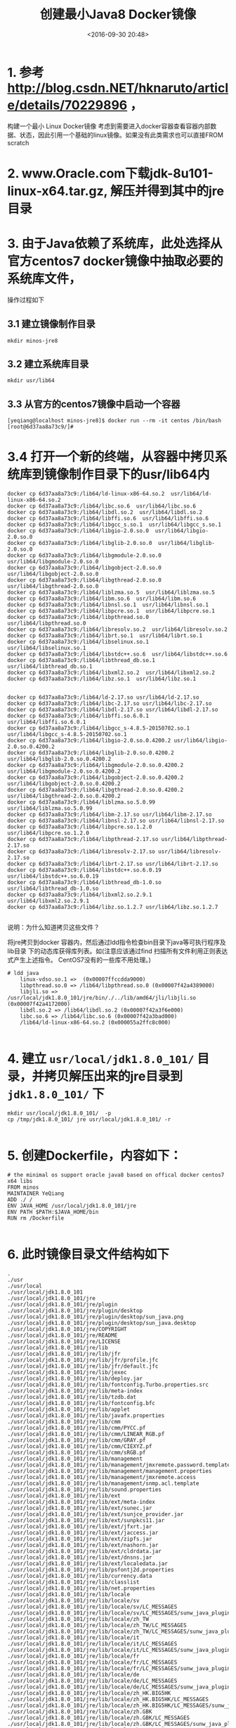 #+title: 创建最小Java8 Docker镜像
#+date: <2016-09-30 20:48>
#+filetags: java reprint

* 1. 参考 http://blog.csdn.NET/hknaruto/article/details/70229896 ，
构建一个最小 Linux Docker镜像
考虑到需要进入docker容器查看容器内部数据、状态，因此引用一个基础的linux镜像。如果没有此类需求也可以直接FROM scratch

* 2. www.Oracle.com下载jdk-8u101-linux-x64.tar.gz, 解压并得到其中的jre目录

* 3. 由于Java依赖了系统库，此处选择从官方centos7 docker镜像中抽取必要的系统库文件，
   操作过程如下

** 3.1 建立镜像制作目录
: mkdir minos-jre8

** 3.2 建立系统库目录
: mkdir usr/lib64

** 3.3 从官方的centos7镜像中启动一个容器
#+BEGIN_EXAMPLE
[yeqiang@localhost minos-jre8]$ docker run --rm -it centos /bin/bash
[root@6d37aa8a73c9/]#
#+END_EXAMPLE

* 3.4 打开一个新的终端，从容器中拷贝系统库到镜像制作目录下的usr/lib64内
#+BEGIN_EXAMPLE
docker cp 6d37aa8a73c9:/lib64/ld-linux-x86-64.so.2  usr/lib64/ld-linux-x86-64.so.2
docker cp 6d37aa8a73c9:/lib64/libc.so.6  usr/lib64/libc.so.6
docker cp 6d37aa8a73c9:/lib64/libdl.so.2  usr/lib64/libdl.so.2
docker cp 6d37aa8a73c9:/lib64/libffi.so.6  usr/lib64/libffi.so.6
docker cp 6d37aa8a73c9:/lib64/libgcc_s.so.1  usr/lib64/libgcc_s.so.1
docker cp 6d37aa8a73c9:/lib64/libgio-2.0.so.0  usr/lib64/libgio-2.0.so.0
docker cp 6d37aa8a73c9:/lib64/libglib-2.0.so.0  usr/lib64/libglib-2.0.so.0
docker cp 6d37aa8a73c9:/lib64/libgmodule-2.0.so.0  usr/lib64/libgmodule-2.0.so.0
docker cp 6d37aa8a73c9:/lib64/libgobject-2.0.so.0  usr/lib64/libgobject-2.0.so.0
docker cp 6d37aa8a73c9:/lib64/libgthread-2.0.so.0  usr/lib64/libgthread-2.0.so.0
docker cp 6d37aa8a73c9:/lib64/liblzma.so.5  usr/lib64/liblzma.so.5
docker cp 6d37aa8a73c9:/lib64/libm.so.6  usr/lib64/libm.so.6
docker cp 6d37aa8a73c9:/lib64/libnsl.so.1  usr/lib64/libnsl.so.1
docker cp 6d37aa8a73c9:/lib64/libpcre.so.1  usr/lib64/libpcre.so.1
docker cp 6d37aa8a73c9:/lib64/libpthread.so.0  usr/lib64/libpthread.so.0
docker cp 6d37aa8a73c9:/lib64/libresolv.so.2  usr/lib64/libresolv.so.2
docker cp 6d37aa8a73c9:/lib64/librt.so.1  usr/lib64/librt.so.1
docker cp 6d37aa8a73c9:/lib64/libselinux.so.1  usr/lib64/libselinux.so.1
docker cp 6d37aa8a73c9:/lib64/libstdc++.so.6  usr/lib64/libstdc++.so.6
docker cp 6d37aa8a73c9:/lib64/libthread_db.so.1  usr/lib64/libthread_db.so.1
docker cp 6d37aa8a73c9:/lib64/libxml2.so.2  usr/lib64/libxml2.so.2
docker cp 6d37aa8a73c9:/lib64/libz.so.1  usr/lib64/libz.so.1


docker cp 6d37aa8a73c9:/lib64/ld-2.17.so usr/lib64/ld-2.17.so
docker cp 6d37aa8a73c9:/lib64/libc-2.17.so usr/lib64/libc-2.17.so
docker cp 6d37aa8a73c9:/lib64/libdl-2.17.so usr/lib64/libdl-2.17.so
docker cp 6d37aa8a73c9:/lib64/libffi.so.6.0.1 usr/lib64/libffi.so.6.0.1
docker cp 6d37aa8a73c9:/lib64/libgcc_s-4.8.5-20150702.so.1 usr/lib64/libgcc_s-4.8.5-20150702.so.1
docker cp 6d37aa8a73c9:/lib64/libgio-2.0.so.0.4200.2 usr/lib64/libgio-2.0.so.0.4200.2
docker cp 6d37aa8a73c9:/lib64/libglib-2.0.so.0.4200.2 usr/lib64/libglib-2.0.so.0.4200.2
docker cp 6d37aa8a73c9:/lib64/libgmodule-2.0.so.0.4200.2 usr/lib64/libgmodule-2.0.so.0.4200.2
docker cp 6d37aa8a73c9:/lib64/libgobject-2.0.so.0.4200.2 usr/lib64/libgobject-2.0.so.0.4200.2
docker cp 6d37aa8a73c9:/lib64/libgthread-2.0.so.0.4200.2 usr/lib64/libgthread-2.0.so.0.4200.2
docker cp 6d37aa8a73c9:/lib64/liblzma.so.5.0.99 usr/lib64/liblzma.so.5.0.99
docker cp 6d37aa8a73c9:/lib64/libm-2.17.so usr/lib64/libm-2.17.so
docker cp 6d37aa8a73c9:/lib64/libnsl-2.17.so usr/lib64/libnsl-2.17.so
docker cp 6d37aa8a73c9:/lib64/libpcre.so.1.2.0 usr/lib64/libpcre.so.1.2.0
docker cp 6d37aa8a73c9:/lib64/libpthread-2.17.so usr/lib64/libpthread-2.17.so
docker cp 6d37aa8a73c9:/lib64/libresolv-2.17.so usr/lib64/libresolv-2.17.so
docker cp 6d37aa8a73c9:/lib64/librt-2.17.so usr/lib64/librt-2.17.so
docker cp 6d37aa8a73c9:/lib64/libstdc++.so.6.0.19 usr/lib64/libstdc++.so.6.0.19
docker cp 6d37aa8a73c9:/lib64/libthread_db-1.0.so usr/lib64/libthread_db-1.0.so
docker cp 6d37aa8a73c9:/lib64/libxml2.so.2.9.1 usr/lib64/libxml2.so.2.9.1
docker cp 6d37aa8a73c9:/lib64/libz.so.1.2.7 usr/lib64/libz.so.1.2.7

#+END_EXAMPLE


说明：为什么知道拷贝这些文件？

将jre拷贝到docker 容器内，然后通过ldd指令检查bin目录下java等可执行程序及lib目录
下的动态库获得库列表。如(注意应该通过find 扫描所有文件利用正则表达式产生上述指令。
CentOS7没有的一些库不用处理。)

#+BEGIN_EXAMPLE
# ldd java
    linux-vdso.so.1 =>  (0x00007ffccdda9000)
    libpthread.so.0 => /lib64/libpthread.so.0 (0x00007f42a4389000)
    libjli.so => /usr/local/jdk1.8.0_101/jre/bin/./../lib/amd64/jli/libjli.so (0x00007f42a4172000)
    libdl.so.2 => /lib64/libdl.so.2 (0x00007f42a3f6e000)
    libc.so.6 => /lib64/libc.so.6 (0x00007f42a3bad000)
    /lib64/ld-linux-x86-64.so.2 (0x000055a2ffc8c000)

#+END_EXAMPLE

* 4. 建立 =usr/local/jdk1.8.0_101/= 目录，并拷贝解压出来的jre目录到 =jdk1.8.0_101/= 下
#+BEGIN_EXAMPLE
mkdir usr/local/jdk1.8.0_101/  -p
cp /tmp/jdk1.8.0_101/ jre usr/local/jdk1.8.0_101/ -r

#+END_EXAMPLE

* 5.  创建Dockerfile，内容如下：
#+BEGIN_SRC
# the minimal os support oracle java8 based on offical docker centos7 x64 libs
FROM minos
MAINTAINER YeQiang
ADD ./ /
ENV JAVA_HOME /usr/local/jdk1.8.0_101/jre
ENV PATH $PATH:$JAVA_HOME/bin
RUN rm /Dockerfile

#+END_SRC

* 6. 此时镜像目录文件结构如下
#+BEGIN_EXAMPLE
.
./usr
./usr/local
./usr/local/jdk1.8.0_101
./usr/local/jdk1.8.0_101/jre
./usr/local/jdk1.8.0_101/jre/plugin
./usr/local/jdk1.8.0_101/jre/plugin/desktop
./usr/local/jdk1.8.0_101/jre/plugin/desktop/sun_java.png
./usr/local/jdk1.8.0_101/jre/plugin/desktop/sun_java.desktop
./usr/local/jdk1.8.0_101/jre/COPYRIGHT
./usr/local/jdk1.8.0_101/jre/README
./usr/local/jdk1.8.0_101/jre/LICENSE
./usr/local/jdk1.8.0_101/jre/lib
./usr/local/jdk1.8.0_101/jre/lib/jfr
./usr/local/jdk1.8.0_101/jre/lib/jfr/profile.jfc
./usr/local/jdk1.8.0_101/jre/lib/jfr/default.jfc
./usr/local/jdk1.8.0_101/jre/lib/jexec
./usr/local/jdk1.8.0_101/jre/lib/deploy.jar
./usr/local/jdk1.8.0_101/jre/lib/fontconfig.Turbo.properties.src
./usr/local/jdk1.8.0_101/jre/lib/meta-index
./usr/local/jdk1.8.0_101/jre/lib/tzdb.dat
./usr/local/jdk1.8.0_101/jre/lib/fontconfig.bfc
./usr/local/jdk1.8.0_101/jre/lib/applet
./usr/local/jdk1.8.0_101/jre/lib/javafx.properties
./usr/local/jdk1.8.0_101/jre/lib/cmm
./usr/local/jdk1.8.0_101/jre/lib/cmm/PYCC.pf
./usr/local/jdk1.8.0_101/jre/lib/cmm/LINEAR_RGB.pf
./usr/local/jdk1.8.0_101/jre/lib/cmm/GRAY.pf
./usr/local/jdk1.8.0_101/jre/lib/cmm/CIEXYZ.pf
./usr/local/jdk1.8.0_101/jre/lib/cmm/sRGB.pf
./usr/local/jdk1.8.0_101/jre/lib/management
./usr/local/jdk1.8.0_101/jre/lib/management/jmxremote.password.template
./usr/local/jdk1.8.0_101/jre/lib/management/management.properties
./usr/local/jdk1.8.0_101/jre/lib/management/jmxremote.access
./usr/local/jdk1.8.0_101/jre/lib/management/snmp.acl.template
./usr/local/jdk1.8.0_101/jre/lib/sound.properties
./usr/local/jdk1.8.0_101/jre/lib/ext
./usr/local/jdk1.8.0_101/jre/lib/ext/meta-index
./usr/local/jdk1.8.0_101/jre/lib/ext/sunec.jar
./usr/local/jdk1.8.0_101/jre/lib/ext/sunjce_provider.jar
./usr/local/jdk1.8.0_101/jre/lib/ext/sunpkcs11.jar
./usr/local/jdk1.8.0_101/jre/lib/ext/jfxrt.jar
./usr/local/jdk1.8.0_101/jre/lib/ext/jaccess.jar
./usr/local/jdk1.8.0_101/jre/lib/ext/zipfs.jar
./usr/local/jdk1.8.0_101/jre/lib/ext/nashorn.jar
./usr/local/jdk1.8.0_101/jre/lib/ext/cldrdata.jar
./usr/local/jdk1.8.0_101/jre/lib/ext/dnsns.jar
./usr/local/jdk1.8.0_101/jre/lib/ext/localedata.jar
./usr/local/jdk1.8.0_101/jre/lib/psfontj2d.properties
./usr/local/jdk1.8.0_101/jre/lib/currency.data
./usr/local/jdk1.8.0_101/jre/lib/classlist
./usr/local/jdk1.8.0_101/jre/lib/net.properties
./usr/local/jdk1.8.0_101/jre/lib/locale
./usr/local/jdk1.8.0_101/jre/lib/locale/sv
./usr/local/jdk1.8.0_101/jre/lib/locale/sv/LC_MESSAGES
./usr/local/jdk1.8.0_101/jre/lib/locale/sv/LC_MESSAGES/sunw_java_plugin.mo
./usr/local/jdk1.8.0_101/jre/lib/locale/zh_TW
./usr/local/jdk1.8.0_101/jre/lib/locale/zh_TW/LC_MESSAGES
./usr/local/jdk1.8.0_101/jre/lib/locale/zh_TW/LC_MESSAGES/sunw_java_plugin.mo
./usr/local/jdk1.8.0_101/jre/lib/locale/it
./usr/local/jdk1.8.0_101/jre/lib/locale/it/LC_MESSAGES
./usr/local/jdk1.8.0_101/jre/lib/locale/it/LC_MESSAGES/sunw_java_plugin.mo
./usr/local/jdk1.8.0_101/jre/lib/locale/fr
./usr/local/jdk1.8.0_101/jre/lib/locale/fr/LC_MESSAGES
./usr/local/jdk1.8.0_101/jre/lib/locale/fr/LC_MESSAGES/sunw_java_plugin.mo
./usr/local/jdk1.8.0_101/jre/lib/locale/de
./usr/local/jdk1.8.0_101/jre/lib/locale/de/LC_MESSAGES
./usr/local/jdk1.8.0_101/jre/lib/locale/de/LC_MESSAGES/sunw_java_plugin.mo
./usr/local/jdk1.8.0_101/jre/lib/locale/zh_HK.BIG5HK
./usr/local/jdk1.8.0_101/jre/lib/locale/zh_HK.BIG5HK/LC_MESSAGES
./usr/local/jdk1.8.0_101/jre/lib/locale/zh_HK.BIG5HK/LC_MESSAGES/sunw_java_plugin.mo
./usr/local/jdk1.8.0_101/jre/lib/locale/zh.GBK
./usr/local/jdk1.8.0_101/jre/lib/locale/zh.GBK/LC_MESSAGES
./usr/local/jdk1.8.0_101/jre/lib/locale/zh.GBK/LC_MESSAGES/sunw_java_plugin.mo
./usr/local/jdk1.8.0_101/jre/lib/locale/zh_TW.BIG5
./usr/local/jdk1.8.0_101/jre/lib/locale/zh_TW.BIG5/LC_MESSAGES
./usr/local/jdk1.8.0_101/jre/lib/locale/zh_TW.BIG5/LC_MESSAGES/sunw_java_plugin.mo
./usr/local/jdk1.8.0_101/jre/lib/locale/ja
./usr/local/jdk1.8.0_101/jre/lib/locale/ja/LC_MESSAGES
./usr/local/jdk1.8.0_101/jre/lib/locale/ja/LC_MESSAGES/sunw_java_plugin.mo
./usr/local/jdk1.8.0_101/jre/lib/locale/ko.UTF-8
./usr/local/jdk1.8.0_101/jre/lib/locale/ko.UTF-8/LC_MESSAGES
./usr/local/jdk1.8.0_101/jre/lib/locale/ko.UTF-8/LC_MESSAGES/sunw_java_plugin.mo
./usr/local/jdk1.8.0_101/jre/lib/locale/es
./usr/local/jdk1.8.0_101/jre/lib/locale/es/LC_MESSAGES
./usr/local/jdk1.8.0_101/jre/lib/locale/es/LC_MESSAGES/sunw_java_plugin.mo
./usr/local/jdk1.8.0_101/jre/lib/locale/zh
./usr/local/jdk1.8.0_101/jre/lib/locale/zh/LC_MESSAGES
./usr/local/jdk1.8.0_101/jre/lib/locale/zh/LC_MESSAGES/sunw_java_plugin.mo
./usr/local/jdk1.8.0_101/jre/lib/locale/ko
./usr/local/jdk1.8.0_101/jre/lib/locale/ko/LC_MESSAGES
./usr/local/jdk1.8.0_101/jre/lib/locale/ko/LC_MESSAGES/sunw_java_plugin.mo
./usr/local/jdk1.8.0_101/jre/lib/locale/pt_BR
./usr/local/jdk1.8.0_101/jre/lib/locale/pt_BR/LC_MESSAGES
./usr/local/jdk1.8.0_101/jre/lib/locale/pt_BR/LC_MESSAGES/sunw_java_plugin.mo
./usr/local/jdk1.8.0_101/jre/lib/fontconfig.RedHat.5.properties.src
./usr/local/jdk1.8.0_101/jre/lib/jvm.hprof.txt
./usr/local/jdk1.8.0_101/jre/lib/charsets.jar
./usr/local/jdk1.8.0_101/jre/lib/jfxswt.jar
./usr/local/jdk1.8.0_101/jre/lib/flavormap.properties
./usr/local/jdk1.8.0_101/jre/lib/hijrah-config-umalqura.properties
./usr/local/jdk1.8.0_101/jre/lib/fontconfig.SuSE.11.bfc
./usr/local/jdk1.8.0_101/jre/lib/fontconfig.SuSE.10.properties.src
./usr/local/jdk1.8.0_101/jre/lib/amd64
./usr/local/jdk1.8.0_101/jre/lib/amd64/libzip.so
./usr/local/jdk1.8.0_101/jre/lib/amd64/libnpjp2.so
./usr/local/jdk1.8.0_101/jre/lib/amd64/libhprof.so
./usr/local/jdk1.8.0_101/jre/lib/amd64/libjpeg.so
./usr/local/jdk1.8.0_101/jre/lib/amd64/libavplugin-54.so
./usr/local/jdk1.8.0_101/jre/lib/amd64/libprism_common.so
./usr/local/jdk1.8.0_101/jre/lib/amd64/libfxplugins.so
./usr/local/jdk1.8.0_101/jre/lib/amd64/libunpack.so
./usr/local/jdk1.8.0_101/jre/lib/amd64/libjavafx_iio.so
./usr/local/jdk1.8.0_101/jre/lib/amd64/libverify.so
./usr/local/jdk1.8.0_101/jre/lib/amd64/libfontmanager.so
./usr/local/jdk1.8.0_101/jre/lib/amd64/libmanagement.so
./usr/local/jdk1.8.0_101/jre/lib/amd64/libbci.so
./usr/local/jdk1.8.0_101/jre/lib/amd64/libjsoundalsa.so
./usr/local/jdk1.8.0_101/jre/lib/amd64/libjaas_unix.so
./usr/local/jdk1.8.0_101/jre/lib/amd64/libsctp.so
./usr/local/jdk1.8.0_101/jre/lib/amd64/libawt_headless.so
./usr/local/jdk1.8.0_101/jre/lib/amd64/libattach.so
./usr/local/jdk1.8.0_101/jre/lib/amd64/libjfxmedia.so
./usr/local/jdk1.8.0_101/jre/lib/amd64/libjsig.so
./usr/local/jdk1.8.0_101/jre/lib/amd64/libdcpr.so
./usr/local/jdk1.8.0_101/jre/lib/amd64/server
./usr/local/jdk1.8.0_101/jre/lib/amd64/server/libjsig.so
./usr/local/jdk1.8.0_101/jre/lib/amd64/server/libjvm.so
./usr/local/jdk1.8.0_101/jre/lib/amd64/server/Xusage.txt
./usr/local/jdk1.8.0_101/jre/lib/amd64/libdeploy.so
./usr/local/jdk1.8.0_101/jre/lib/amd64/libjawt.so
./usr/local/jdk1.8.0_101/jre/lib/amd64/libglass.so
./usr/local/jdk1.8.0_101/jre/lib/amd64/libjfr.so
./usr/local/jdk1.8.0_101/jre/lib/amd64/libresource.so
./usr/local/jdk1.8.0_101/jre/lib/amd64/libprism_sw.so
./usr/local/jdk1.8.0_101/jre/lib/amd64/libjsdt.so
./usr/local/jdk1.8.0_101/jre/lib/amd64/libprism_es2.so
./usr/local/jdk1.8.0_101/jre/lib/amd64/libawt_xawt.so
./usr/local/jdk1.8.0_101/jre/lib/amd64/libjavafx_font_freetype.so
./usr/local/jdk1.8.0_101/jre/lib/amd64/libsplashscreen.so
./usr/local/jdk1.8.0_101/jre/lib/amd64/libmlib_image.so
./usr/local/jdk1.8.0_101/jre/lib/amd64/libt2k.so
./usr/local/jdk1.8.0_101/jre/lib/amd64/libjavafx_font_pango.so
./usr/local/jdk1.8.0_101/jre/lib/amd64/libjava.so
./usr/local/jdk1.8.0_101/jre/lib/amd64/libnpt.so
./usr/local/jdk1.8.0_101/jre/lib/amd64/libjavafx_font.so
./usr/local/jdk1.8.0_101/jre/lib/amd64/libjavafx_font_t2k.so
./usr/local/jdk1.8.0_101/jre/lib/amd64/libnet.so
./usr/local/jdk1.8.0_101/jre/lib/amd64/libdt_socket.so
./usr/local/jdk1.8.0_101/jre/lib/amd64/libj2pcsc.so
./usr/local/jdk1.8.0_101/jre/lib/amd64/libgstreamer-lite.so
./usr/local/jdk1.8.0_101/jre/lib/amd64/libnio.so
./usr/local/jdk1.8.0_101/jre/lib/amd64/libj2gss.so
./usr/local/jdk1.8.0_101/jre/lib/amd64/libsunec.so
./usr/local/jdk1.8.0_101/jre/lib/amd64/libj2pkcs11.so
./usr/local/jdk1.8.0_101/jre/lib/amd64/libavplugin-53.so
./usr/local/jdk1.8.0_101/jre/lib/amd64/libjsound.so
./usr/local/jdk1.8.0_101/jre/lib/amd64/libsaproc.so
./usr/local/jdk1.8.0_101/jre/lib/amd64/libjfxwebkit.so
./usr/local/jdk1.8.0_101/jre/lib/amd64/libawt.so
./usr/local/jdk1.8.0_101/jre/lib/amd64/libdecora_sse.so
./usr/local/jdk1.8.0_101/jre/lib/amd64/libinstrument.so
./usr/local/jdk1.8.0_101/jre/lib/amd64/libjdwp.so
./usr/local/jdk1.8.0_101/jre/lib/amd64/libkcms.so
./usr/local/jdk1.8.0_101/jre/lib/amd64/libjava_crw_demo.so
./usr/local/jdk1.8.0_101/jre/lib/amd64/liblcms.so
./usr/local/jdk1.8.0_101/jre/lib/amd64/jli
./usr/local/jdk1.8.0_101/jre/lib/amd64/jli/libjli.so
./usr/local/jdk1.8.0_101/jre/lib/amd64/jvm.cfg
./usr/local/jdk1.8.0_101/jre/lib/rt.jar
./usr/local/jdk1.8.0_101/jre/lib/fontconfig.SuSE.10.bfc
./usr/local/jdk1.8.0_101/jre/lib/plugin.jar
./usr/local/jdk1.8.0_101/jre/lib/jce.jar
./usr/local/jdk1.8.0_101/jre/lib/resources.jar
./usr/local/jdk1.8.0_101/jre/lib/security
./usr/local/jdk1.8.0_101/jre/lib/security/java.security
./usr/local/jdk1.8.0_101/jre/lib/security/trusted.libraries
./usr/local/jdk1.8.0_101/jre/lib/security/javaws.policy
./usr/local/jdk1.8.0_101/jre/lib/security/java.policy
./usr/local/jdk1.8.0_101/jre/lib/security/blacklist
./usr/local/jdk1.8.0_101/jre/lib/security/US_export_policy.jar
./usr/local/jdk1.8.0_101/jre/lib/security/blacklisted.certs
./usr/local/jdk1.8.0_101/jre/lib/security/local_policy.jar
./usr/local/jdk1.8.0_101/jre/lib/security/cacerts
./usr/local/jdk1.8.0_101/jre/lib/security/US_export_policy.jar.bak
./usr/local/jdk1.8.0_101/jre/lib/security/local_policy.jar.bak
./usr/local/jdk1.8.0_101/jre/lib/fontconfig.SuSE.11.properties.src
./usr/local/jdk1.8.0_101/jre/lib/fontconfig.properties.src
./usr/local/jdk1.8.0_101/jre/lib/fontconfig.RedHat.6.bfc
./usr/local/jdk1.8.0_101/jre/lib/fontconfig.RedHat.5.bfc
./usr/local/jdk1.8.0_101/jre/lib/calendars.properties
./usr/local/jdk1.8.0_101/jre/lib/javaws.jar
./usr/local/jdk1.8.0_101/jre/lib/psfont.properties.ja
./usr/local/jdk1.8.0_101/jre/lib/jsse.jar
./usr/local/jdk1.8.0_101/jre/lib/images
./usr/local/jdk1.8.0_101/jre/lib/images/cursors
./usr/local/jdk1.8.0_101/jre/lib/images/cursors/motif_LinkDrop32x32.gif
./usr/local/jdk1.8.0_101/jre/lib/images/cursors/motif_LinkNoDrop32x32.gif
./usr/local/jdk1.8.0_101/jre/lib/images/cursors/invalid32x32.gif
./usr/local/jdk1.8.0_101/jre/lib/images/cursors/cursors.properties
./usr/local/jdk1.8.0_101/jre/lib/images/cursors/motif_CopyNoDrop32x32.gif
./usr/local/jdk1.8.0_101/jre/lib/images/cursors/motif_MoveDrop32x32.gif
./usr/local/jdk1.8.0_101/jre/lib/images/cursors/motif_CopyDrop32x32.gif
./usr/local/jdk1.8.0_101/jre/lib/images/cursors/motif_MoveNoDrop32x32.gif
./usr/local/jdk1.8.0_101/jre/lib/images/icons
./usr/local/jdk1.8.0_101/jre/lib/images/icons/sun-java_HighContrastInverse.png
./usr/local/jdk1.8.0_101/jre/lib/images/icons/sun-java_LowContrast.png
./usr/local/jdk1.8.0_101/jre/lib/images/icons/sun-java_HighContrast.png
./usr/local/jdk1.8.0_101/jre/lib/images/icons/sun-java.png
./usr/local/jdk1.8.0_101/jre/lib/jfr.jar
./usr/local/jdk1.8.0_101/jre/lib/oblique-fonts
./usr/local/jdk1.8.0_101/jre/lib/oblique-fonts/LucidaSansOblique.ttf
./usr/local/jdk1.8.0_101/jre/lib/oblique-fonts/fonts.dir
./usr/local/jdk1.8.0_101/jre/lib/oblique-fonts/LucidaTypewriterOblique.ttf
./usr/local/jdk1.8.0_101/jre/lib/oblique-fonts/LucidaTypewriterBoldOblique.ttf
./usr/local/jdk1.8.0_101/jre/lib/oblique-fonts/LucidaSansDemiOblique.ttf
./usr/local/jdk1.8.0_101/jre/lib/fontconfig.RedHat.6.properties.src
./usr/local/jdk1.8.0_101/jre/lib/logging.properties
./usr/local/jdk1.8.0_101/jre/lib/deploy
./usr/local/jdk1.8.0_101/jre/lib/deploy/messages_ja.properties
./usr/local/jdk1.8.0_101/jre/lib/deploy/messages.properties
./usr/local/jdk1.8.0_101/jre/lib/deploy/mixcode_s.png
./usr/local/jdk1.8.0_101/jre/lib/deploy/messages_pt_BR.properties
./usr/local/jdk1.8.0_101/jre/lib/deploy/MixedCodeMainDialog.ui
./usr/local/jdk1.8.0_101/jre/lib/deploy/splash@2x.gif
./usr/local/jdk1.8.0_101/jre/lib/deploy/messages_de.properties
./usr/local/jdk1.8.0_101/jre/lib/deploy/messages_it.properties
./usr/local/jdk1.8.0_101/jre/lib/deploy/ffjcext.zip
./usr/local/jdk1.8.0_101/jre/lib/deploy/cautionshield.icns
./usr/local/jdk1.8.0_101/jre/lib/deploy/splash_11@2x-lic.gif
./usr/local/jdk1.8.0_101/jre/lib/deploy/messages_sv.properties
./usr/local/jdk1.8.0_101/jre/lib/deploy/splash.gif
./usr/local/jdk1.8.0_101/jre/lib/deploy/messages_zh_HK.properties
./usr/local/jdk1.8.0_101/jre/lib/deploy/java-icon.ico
./usr/local/jdk1.8.0_101/jre/lib/deploy/messages_ko.properties
./usr/local/jdk1.8.0_101/jre/lib/deploy/MixedCodeMainDialogJs.ui
./usr/local/jdk1.8.0_101/jre/lib/deploy/messages_fr.properties
./usr/local/jdk1.8.0_101/jre/lib/deploy/splash_11-lic.gif
./usr/local/jdk1.8.0_101/jre/lib/deploy/messages_zh_TW.properties
./usr/local/jdk1.8.0_101/jre/lib/deploy/messages_es.properties
./usr/local/jdk1.8.0_101/jre/lib/deploy/messages_zh_CN.properties
./usr/local/jdk1.8.0_101/jre/lib/management-agent.jar
./usr/local/jdk1.8.0_101/jre/lib/content-types.properties
./usr/local/jdk1.8.0_101/jre/lib/fontconfig.Turbo.bfc
./usr/local/jdk1.8.0_101/jre/lib/fonts
./usr/local/jdk1.8.0_101/jre/lib/fonts/fonts.dir
./usr/local/jdk1.8.0_101/jre/lib/fonts/LucidaTypewriterBold.ttf
./usr/local/jdk1.8.0_101/jre/lib/fonts/LucidaBrightRegular.ttf
./usr/local/jdk1.8.0_101/jre/lib/fonts/LucidaSansRegular.ttf
./usr/local/jdk1.8.0_101/jre/lib/fonts/LucidaSansDemiBold.ttf
./usr/local/jdk1.8.0_101/jre/lib/fonts/LucidaBrightItalic.ttf
./usr/local/jdk1.8.0_101/jre/lib/fonts/LucidaTypewriterRegular.ttf
./usr/local/jdk1.8.0_101/jre/lib/fonts/LucidaBrightDemiItalic.ttf
./usr/local/jdk1.8.0_101/jre/lib/fonts/LucidaBrightDemiBold.ttf
./usr/local/jdk1.8.0_101/jre/lib/desktop
./usr/local/jdk1.8.0_101/jre/lib/desktop/mime
./usr/local/jdk1.8.0_101/jre/lib/desktop/mime/packages
./usr/local/jdk1.8.0_101/jre/lib/desktop/mime/packages/x-java-archive.xml
./usr/local/jdk1.8.0_101/jre/lib/desktop/mime/packages/x-java-jnlp-file.xml
./usr/local/jdk1.8.0_101/jre/lib/desktop/applications
./usr/local/jdk1.8.0_101/jre/lib/desktop/applications/sun-java.desktop
./usr/local/jdk1.8.0_101/jre/lib/desktop/applications/sun_java.desktop
./usr/local/jdk1.8.0_101/jre/lib/desktop/applications/sun-javaws.desktop
./usr/local/jdk1.8.0_101/jre/lib/desktop/icons
./usr/local/jdk1.8.0_101/jre/lib/desktop/icons/HighContrastInverse
./usr/local/jdk1.8.0_101/jre/lib/desktop/icons/HighContrastInverse/16x16
./usr/local/jdk1.8.0_101/jre/lib/desktop/icons/HighContrastInverse/16x16/mimetypes
./usr/local/jdk1.8.0_101/jre/lib/desktop/icons/HighContrastInverse/16x16/mimetypes/gnome-mime-application-x-java-archive.png
./usr/local/jdk1.8.0_101/jre/lib/desktop/icons/HighContrastInverse/16x16/mimetypes/gnome-mime-text-x-java.png
./usr/local/jdk1.8.0_101/jre/lib/desktop/icons/HighContrastInverse/16x16/mimetypes/gnome-mime-application-x-java-jnlp-file.png
./usr/local/jdk1.8.0_101/jre/lib/desktop/icons/HighContrastInverse/16x16/apps
./usr/local/jdk1.8.0_101/jre/lib/desktop/icons/HighContrastInverse/16x16/apps/sun-jcontrol.png
./usr/local/jdk1.8.0_101/jre/lib/desktop/icons/HighContrastInverse/16x16/apps/sun-javaws.png
./usr/local/jdk1.8.0_101/jre/lib/desktop/icons/HighContrastInverse/16x16/apps/sun-java.png
./usr/local/jdk1.8.0_101/jre/lib/desktop/icons/HighContrastInverse/48x48
./usr/local/jdk1.8.0_101/jre/lib/desktop/icons/HighContrastInverse/48x48/mimetypes
./usr/local/jdk1.8.0_101/jre/lib/desktop/icons/HighContrastInverse/48x48/mimetypes/gnome-mime-application-x-java-archive.png
./usr/local/jdk1.8.0_101/jre/lib/desktop/icons/HighContrastInverse/48x48/mimetypes/gnome-mime-text-x-java.png
./usr/local/jdk1.8.0_101/jre/lib/desktop/icons/HighContrastInverse/48x48/mimetypes/gnome-mime-application-x-java-jnlp-file.png
./usr/local/jdk1.8.0_101/jre/lib/desktop/icons/HighContrastInverse/48x48/apps
./usr/local/jdk1.8.0_101/jre/lib/desktop/icons/HighContrastInverse/48x48/apps/sun-jcontrol.png
./usr/local/jdk1.8.0_101/jre/lib/desktop/icons/HighContrastInverse/48x48/apps/sun-javaws.png
./usr/local/jdk1.8.0_101/jre/lib/desktop/icons/HighContrastInverse/48x48/apps/sun-java.png
./usr/local/jdk1.8.0_101/jre/lib/desktop/icons/hicolor
./usr/local/jdk1.8.0_101/jre/lib/desktop/icons/hicolor/16x16
./usr/local/jdk1.8.0_101/jre/lib/desktop/icons/hicolor/16x16/mimetypes
./usr/local/jdk1.8.0_101/jre/lib/desktop/icons/hicolor/16x16/mimetypes/gnome-mime-application-x-java-archive.png
./usr/local/jdk1.8.0_101/jre/lib/desktop/icons/hicolor/16x16/mimetypes/gnome-mime-text-x-java.png
./usr/local/jdk1.8.0_101/jre/lib/desktop/icons/hicolor/16x16/mimetypes/gnome-mime-application-x-java-jnlp-file.png
./usr/local/jdk1.8.0_101/jre/lib/desktop/icons/hicolor/16x16/apps
./usr/local/jdk1.8.0_101/jre/lib/desktop/icons/hicolor/16x16/apps/sun-jcontrol.png
./usr/local/jdk1.8.0_101/jre/lib/desktop/icons/hicolor/16x16/apps/sun-javaws.png
./usr/local/jdk1.8.0_101/jre/lib/desktop/icons/hicolor/16x16/apps/sun-java.png
./usr/local/jdk1.8.0_101/jre/lib/desktop/icons/hicolor/48x48
./usr/local/jdk1.8.0_101/jre/lib/desktop/icons/hicolor/48x48/mimetypes
./usr/local/jdk1.8.0_101/jre/lib/desktop/icons/hicolor/48x48/mimetypes/gnome-mime-application-x-java-archive.png
./usr/local/jdk1.8.0_101/jre/lib/desktop/icons/hicolor/48x48/mimetypes/gnome-mime-text-x-java.png
./usr/local/jdk1.8.0_101/jre/lib/desktop/icons/hicolor/48x48/mimetypes/gnome-mime-application-x-java-jnlp-file.png
./usr/local/jdk1.8.0_101/jre/lib/desktop/icons/hicolor/48x48/apps
./usr/local/jdk1.8.0_101/jre/lib/desktop/icons/hicolor/48x48/apps/sun-jcontrol.png
./usr/local/jdk1.8.0_101/jre/lib/desktop/icons/hicolor/48x48/apps/sun-javaws.png
./usr/local/jdk1.8.0_101/jre/lib/desktop/icons/hicolor/48x48/apps/sun-java.png
./usr/local/jdk1.8.0_101/jre/lib/desktop/icons/HighContrast
./usr/local/jdk1.8.0_101/jre/lib/desktop/icons/HighContrast/16x16
./usr/local/jdk1.8.0_101/jre/lib/desktop/icons/HighContrast/16x16/mimetypes
./usr/local/jdk1.8.0_101/jre/lib/desktop/icons/HighContrast/16x16/mimetypes/gnome-mime-application-x-java-archive.png
./usr/local/jdk1.8.0_101/jre/lib/desktop/icons/HighContrast/16x16/mimetypes/gnome-mime-text-x-java.png
./usr/local/jdk1.8.0_101/jre/lib/desktop/icons/HighContrast/16x16/mimetypes/gnome-mime-application-x-java-jnlp-file.png
./usr/local/jdk1.8.0_101/jre/lib/desktop/icons/HighContrast/16x16/apps
./usr/local/jdk1.8.0_101/jre/lib/desktop/icons/HighContrast/16x16/apps/sun-jcontrol.png
./usr/local/jdk1.8.0_101/jre/lib/desktop/icons/HighContrast/16x16/apps/sun-javaws.png
./usr/local/jdk1.8.0_101/jre/lib/desktop/icons/HighContrast/16x16/apps/sun-java.png
./usr/local/jdk1.8.0_101/jre/lib/desktop/icons/HighContrast/48x48
./usr/local/jdk1.8.0_101/jre/lib/desktop/icons/HighContrast/48x48/mimetypes
./usr/local/jdk1.8.0_101/jre/lib/desktop/icons/HighContrast/48x48/mimetypes/gnome-mime-application-x-java-archive.png
./usr/local/jdk1.8.0_101/jre/lib/desktop/icons/HighContrast/48x48/mimetypes/gnome-mime-text-x-java.png
./usr/local/jdk1.8.0_101/jre/lib/desktop/icons/HighContrast/48x48/mimetypes/gnome-mime-application-x-java-jnlp-file.png
./usr/local/jdk1.8.0_101/jre/lib/desktop/icons/HighContrast/48x48/apps
./usr/local/jdk1.8.0_101/jre/lib/desktop/icons/HighContrast/48x48/apps/sun-jcontrol.png
./usr/local/jdk1.8.0_101/jre/lib/desktop/icons/HighContrast/48x48/apps/sun-javaws.png
./usr/local/jdk1.8.0_101/jre/lib/desktop/icons/HighContrast/48x48/apps/sun-java.png
./usr/local/jdk1.8.0_101/jre/lib/desktop/icons/LowContrast
./usr/local/jdk1.8.0_101/jre/lib/desktop/icons/LowContrast/16x16
./usr/local/jdk1.8.0_101/jre/lib/desktop/icons/LowContrast/16x16/mimetypes
./usr/local/jdk1.8.0_101/jre/lib/desktop/icons/LowContrast/16x16/mimetypes/gnome-mime-application-x-java-archive.png
./usr/local/jdk1.8.0_101/jre/lib/desktop/icons/LowContrast/16x16/mimetypes/gnome-mime-text-x-java.png
./usr/local/jdk1.8.0_101/jre/lib/desktop/icons/LowContrast/16x16/mimetypes/gnome-mime-application-x-java-jnlp-file.png
./usr/local/jdk1.8.0_101/jre/lib/desktop/icons/LowContrast/16x16/apps
./usr/local/jdk1.8.0_101/jre/lib/desktop/icons/LowContrast/16x16/apps/sun-jcontrol.png
./usr/local/jdk1.8.0_101/jre/lib/desktop/icons/LowContrast/16x16/apps/sun-javaws.png
./usr/local/jdk1.8.0_101/jre/lib/desktop/icons/LowContrast/16x16/apps/sun-java.png
./usr/local/jdk1.8.0_101/jre/lib/desktop/icons/LowContrast/48x48
./usr/local/jdk1.8.0_101/jre/lib/desktop/icons/LowContrast/48x48/mimetypes
./usr/local/jdk1.8.0_101/jre/lib/desktop/icons/LowContrast/48x48/mimetypes/gnome-mime-application-x-java-archive.png
./usr/local/jdk1.8.0_101/jre/lib/desktop/icons/LowContrast/48x48/mimetypes/gnome-mime-text-x-java.png
./usr/local/jdk1.8.0_101/jre/lib/desktop/icons/LowContrast/48x48/mimetypes/gnome-mime-application-x-java-jnlp-file.png
./usr/local/jdk1.8.0_101/jre/lib/desktop/icons/LowContrast/48x48/apps
./usr/local/jdk1.8.0_101/jre/lib/desktop/icons/LowContrast/48x48/apps/sun-jcontrol.png
./usr/local/jdk1.8.0_101/jre/lib/desktop/icons/LowContrast/48x48/apps/sun-javaws.png
./usr/local/jdk1.8.0_101/jre/lib/desktop/icons/LowContrast/48x48/apps/sun-java.png
./usr/local/jdk1.8.0_101/jre/Welcome.html
./usr/local/jdk1.8.0_101/jre/THIRDPARTYLICENSEREADME.txt
./usr/local/jdk1.8.0_101/jre/THIRDPARTYLICENSEREADME-JAVAFX.txt
./usr/local/jdk1.8.0_101/jre/bin
./usr/local/jdk1.8.0_101/jre/bin/keytool
./usr/local/jdk1.8.0_101/jre/bin/javaws
./usr/local/jdk1.8.0_101/jre/bin/jjs
./usr/local/jdk1.8.0_101/jre/bin/tnameserv
./usr/local/jdk1.8.0_101/jre/bin/rmiregistry
./usr/local/jdk1.8.0_101/jre/bin/servertool
./usr/local/jdk1.8.0_101/jre/bin/pack200
./usr/local/jdk1.8.0_101/jre/bin/ControlPanel
./usr/local/jdk1.8.0_101/jre/bin/orbd
./usr/local/jdk1.8.0_101/jre/bin/rmid
./usr/local/jdk1.8.0_101/jre/bin/unpack200
./usr/local/jdk1.8.0_101/jre/bin/java
./usr/local/jdk1.8.0_101/jre/bin/jcontrol
./usr/local/jdk1.8.0_101/jre/bin/policytool
./usr/lib64
./usr/lib64/libgmodule-2.0.so.0
./usr/lib64/libnsl.so.1
./usr/lib64/libgthread-2.0.so.0
./usr/lib64/libglib-2.0.so.0.4200.2
./usr/lib64/libpthread.so.0
./usr/lib64/libglib-2.0.so.0
./usr/lib64/libresolv.so.2
./usr/lib64/liblzma.so.5
./usr/lib64/libpcre.so.1
./usr/lib64/libz.so.1
./usr/lib64/liblzma.so.5.0.99
./usr/lib64/libxml2.so.2
./usr/lib64/libm.so.6
./usr/lib64/librt.so.1
./usr/lib64/libgobject-2.0.so.0.4200.2
./usr/lib64/libresolv-2.17.so
./usr/lib64/libstdc++.so.6
./usr/lib64/libthread_db-1.0.so
./usr/lib64/libdl.so.2
./usr/lib64/libgobject-2.0.so.0
./usr/lib64/libgthread-2.0.so.0.4200.2
./usr/lib64/libstdc++.so.6.0.19
./usr/lib64/libgio-2.0.so.0
./usr/lib64/libselinux.so.1
./usr/lib64/libpthread-2.17.so
./usr/lib64/librt-2.17.so
./usr/lib64/libpcre.so.1.2.0
./usr/lib64/libz.so.1.2.7
./usr/lib64/libgcc_s.so.1
./usr/lib64/libgmodule-2.0.so.0.4200.2
./usr/lib64/libm-2.17.so
./usr/lib64/libgcc_s-4.8.5-20150702.so.1
./usr/lib64/libc-2.17.so
./usr/lib64/libc.so.6
./usr/lib64/libdl-2.17.so
./usr/lib64/libthread_db.so.1
./usr/lib64/libgio-2.0.so.0.4200.2
./usr/lib64/libffi.so.6
./usr/lib64/libnsl-2.17.so
./usr/lib64/ld-2.17.so
./usr/lib64/ld-linux-x86-64.so.2
./usr/lib64/libxml2.so.2.9.1
./usr/lib64/libffi.so.6.0.1
./Dockerfile

#+END_EXAMPLE


* 7. 制作镜像
#+BEGIN_EXAMPLE
[yeqiang@localhost minos-jre8]$ docker build -t minos-jre8 .
Sending build context to Docker daemon 205.1 MB
Step 1 : FROM minos
 ---> c43240f48fba
Step 2 : MAINTAINER YeQiang
 ---> Using cache
 ---> 4b2549a55f33
Step 3 : ADD ./ /
 ---> Using cache
 ---> 1203a5df3aed
Step 4 : ENV JAVA_HOME /usr/local/jdk1.8.0_101/jre
 ---> Using cache
 ---> ff5daf29c0e9
Step 5 : ENV PATH $PATH:$JAVA_HOME/bin
 ---> Using cache
 ---> 23fcec942716
Step 6 : RUN rm /Dockerfile
 ---> Using cache
 ---> baf8d9215326
Successfully built 5508ca0bbd8f

#+END_EXAMPLE


* 8. 查看docker镜像
#+BEGIN_EXAMPLE
[yeqiang@localhost minos-jre8]$ docker images | grep jre8
minos-jre8                           latest              c3d6c030f3c3        About a minute ago   205.8 MB

#+END_EXAMPLE

对比在CentOS系统上构建的包含完整jdk版本大小：
: java               8                   5abc8862a3d4        3 months ago        577.4 MB

* 9. 测试
#+BEGIN_EXAMPLE
[yeqiang@localhost minos-jre8]$ docker run --rm -it minos-jre8 java -version
java version "1.8.0_101"
Java(TM) SE Runtime Environment (build 1.8.0_101-b13)
Java HotSpot(TM) 64-Bit Server VM (build 25.101-b13, mixed mode)

#+END_EXAMPLE
